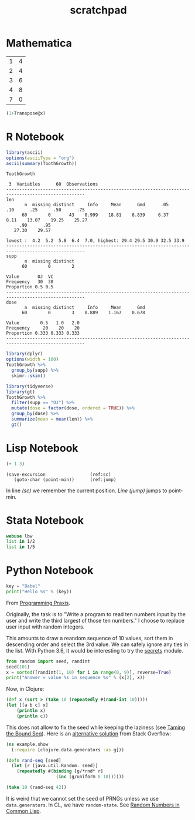 #+TITLE: scratchpad

* Mathematica

#+NAME: example-table
  | 1 | 4 |
  | 2 | 4 |
  | 3 | 6 |
  | 4 | 8 |
  | 7 | 0 |

#+BEGIN_SRC mathematica :var x=example-table :results raw
  (1+Transpose@x)
#+END_SRC

#+RESULTS:
| 2 | 3 | 4 | 5 | 8 |
| 5 | 5 | 7 | 9 | 1 |


* R Notebook

#+BEGIN_SRC R :results output org
library(ascii)
options(asciiType = "org")
ascii(summary(ToothGrowth))
#+END_SRC

#+RESULTS:
#+begin_src org
|   | len           | supp  | dose          |
|---+---------------+-------+---------------|
| 1 | Min.   : 4.20 | OJ:30 | Min.   :0.500 |
| 2 | 1st Qu.:13.07 | VC:30 | 1st Qu.:0.500 |
| 3 | Median :19.25 |       | Median :1.000 |
| 4 | Mean   :18.81 |       | Mean   :1.167 |
| 5 | 3rd Qu.:25.27 |       | 3rd Qu.:2.000 |
| 6 | Max.   :33.90 |       | Max.   :2.000 |
#+end_src

#+BEGIN_SRC R :exports results :results output
Hmisc::describe(ToothGrowth)
#+END_SRC

#+RESULTS:
#+begin_example
ToothGrowth

 3  Variables      60  Observations
----------------------------------------------------------------------------------------------------
len
       n  missing distinct     Info     Mean      Gmd      .05      .10      .25      .50      .75
      60        0       43    0.999    18.81    8.839     6.37     8.11    13.07    19.25    25.27
     .90      .95
   27.30    29.57

lowest :  4.2  5.2  5.8  6.4  7.0, highest: 29.4 29.5 30.9 32.5 33.9
----------------------------------------------------------------------------------------------------
supp
       n  missing distinct
      60        0        2

Value       OJ  VC
Frequency   30  30
Proportion 0.5 0.5
----------------------------------------------------------------------------------------------------
dose
       n  missing distinct     Info     Mean      Gmd
      60        0        3    0.889    1.167    0.678

Value        0.5   1.0   2.0
Frequency     20    20    20
Proportion 0.333 0.333 0.333
----------------------------------------------------------------------------------------------------
#+end_example

#+BEGIN_SRC R :results output
library(dplyr)
options(width = 100)
ToothGrowth %>%
  group_by(supp) %>%
  skimr::skim()
#+END_SRC

#+RESULTS:
#+begin_example
── Data Summary ────────────────────────
                           Values
Name                       Piped data
Number of rows             60
Number of columns          3
_______________________
Column type frequency:
  numeric                  2
________________________
Group variables            supp

── Variable type: numeric ──────────────────────────────────────────────────────────────────────────
  skim_variable supp  n_missing complete_rate  mean    sd    p0   p25   p50   p75  p100 hist
1 len           OJ            0             1 20.7  6.61    8.2  15.5  22.7  25.7  30.9 ▅▃▅▇▆
2 len           VC            0             1 17.0  8.27    4.2  11.2  16.5  23.1  33.9 ▇▇▇▇▃
3 dose          OJ            0             1  1.17 0.634   0.5   0.5   1     2     2   ▇▇▁▁▇
4 dose          VC            0             1  1.17 0.634   0.5   0.5   1     2     2   ▇▇▁▁▇
#+end_example

#+BEGIN_SRC R :results output html
library(tidyverse)
library(gt)
ToothGrowth %>%
  filter(supp == "OJ") %>%
  mutate(dose = factor(dose, ordered = TRUE)) %>%
  group_by(dose) %>%
  summarize(mean = mean(len)) %>%
  gt()
#+END_SRC

* Lisp Notebook

#+BEGIN_SRC emacs-lisp
(+ 1 3)
#+END_SRC

#+RESULTS:
: 4

#+BEGIN_SRC emacs-lisp -n -r
  (save-excursion                 (ref:sc)
     (goto-char (point-min))      (ref:jump)
#+END_SRC

In line [[(sc)]] we remember the current position. [[(jump)][Line (jump)]] jumps to point-min.

* Stata Notebook

#+BEGIN_SRC stata :results output
webuse lbw
list in 1/2
list in 1/5
#+END_SRC

* Python Notebook

#+BEGIN_SRC python :results output
key = "Babel"
print("Hello %s" % (key))
#+END_SRC

From [[https://programmingpraxis.com/2018/04/13/third-biggest-number/][Programming Praxis]].

Originally, the task is to "Write a program to read ten numbers input by the user and write the third largest of those ten numbers." I choose to replace user input with random integers.

This amounts to draw a reandom sequence of 10 values, sort them in descending order and select the 3rd value. We can safely ignore any ties in the list. With Python 3.6, it would be interesting to try the [[https://docs.python.org/3.6/library/secrets.html#module-secrets][secrets]] module.

#+BEGIN_SRC python :results output
from random import seed, randint
seed(101)
x = sorted([randint(1, 10) for i in range(0, 9)], reverse=True)
print("Answer = value %s in sequence %s" % (x[2], x))
#+END_SRC

Now, in Clojure:

#+BEGIN_SRC clojure
(def x (sort > (take 10 (repeatedly #(rand-int 10)))))
(let [[a b c] x]
    (println x)
    (println c))
#+END_SRC

This does not allow to fix the seed while keeping the laziness (see [[https://kotka.de/blog/2009/11/Taming_the_Bound_Seq.html][Taming the Bound Seq]]). Here is an [[https://stackoverflow.com/a/22460517][alternative solution]] from Stack Overflow:

#+BEGIN_SRC clojure
(ns example.show
  (:require [clojure.data.generators :as g]))

(defn rand-seq [seed]
  (let [r (java.util.Random. seed)]
    (repeatedly #(binding [g/*rnd* r]
                   (inc (g/uniform 0 10))))))

(take 10 (rand-seq 42))
#+END_SRC

It is weird that we cannot set the seed of PRNGs unless we use ~data.generators~. In CL, we have ~random-state~.
See [[https://dcatteeu.github.io/article/2014/07/31/random-numbers/][Random Numbers in Common Lisp]].
